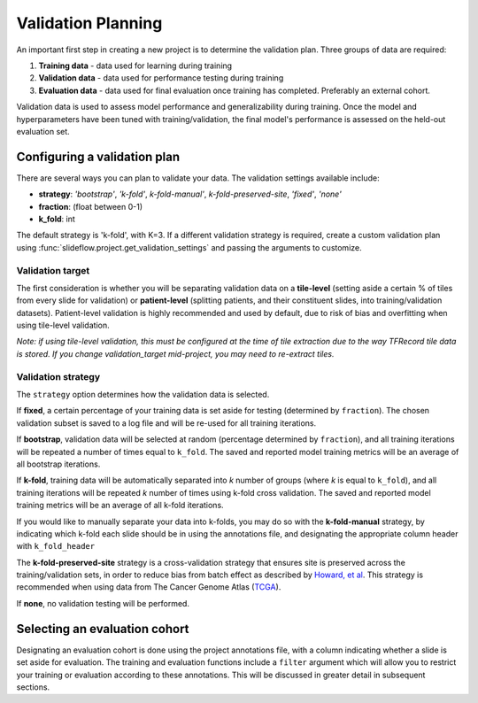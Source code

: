 .. _validation_planning:

Validation Planning
===================

An important first step in creating a new project is to determine the validation plan. Three groups of data are required:

1) **Training data** - data used for learning during training
2) **Validation data** - data used for performance testing during training
3) **Evaluation data** - data used for final evaluation once training has completed. Preferably an external cohort.

Validation data is used to assess model performance and generalizability during training. Once the model and hyperparameters have been tuned with training/validation, the final model's performance is assessed on the held-out evaluation set.

Configuring a validation plan
*****************************

There are several ways you can plan to validate your data. The validation settings available include:

- **strategy**:  *'bootstrap'*, *'k-fold'*, *k-fold-manual'*, *k-fold-preserved-site*, *'fixed'*, *'none'*
- **fraction**:  (float between 0-1)
- **k_fold**:  int

The default strategy is 'k-fold', with K=3. If a different validation strategy is required, create a custom validation plan using :func:`slideflow.project.get_validation_settings` and passing the arguments to customize.

Validation target
^^^^^^^^^^^^^^^^^

The first consideration is whether you will be separating validation data on a **tile-level** (setting aside a certain % of tiles from every slide for validation) or **patient-level** (splitting patients, and their constituent slides, into training/validation datasets). Patient-level validation is highly recommended and used by default, due to risk of bias and overfitting when using tile-level validation.

*Note: if using tile-level validation, this must be configured at the time of tile extraction due to the way TFRecord tile data is stored. If you change validation_target mid-project, you may need to re-extract tiles.*

Validation strategy
^^^^^^^^^^^^^^^^^^^

The ``strategy`` option determines how the validation data is selected.

If **fixed**, a certain percentage of your training data is set aside for testing (determined by ``fraction``). The chosen validation subset is saved to a log file and will be re-used for all training iterations.

If **bootstrap**, validation data will be selected at random (percentage determined by ``fraction``), and all training iterations will be repeated a number of times equal to ``k_fold``. The saved and reported model training metrics will be an average of all bootstrap iterations.

If **k-fold**, training data will be automatically separated into *k* number of groups (where *k* is equal to ``k_fold``), and all training iterations will be repeated *k* number of times using k-fold cross validation. The saved and reported model training metrics will be an average of all k-fold iterations.

If you would like to manually separate your data into k-folds, you may do so with the **k-fold-manual** strategy, by indicating which k-fold each slide should be in using the annotations file, and designating the appropriate column header with ``k_fold_header``

The **k-fold-preserved-site** strategy is a cross-validation strategy that ensures site is preserved across the training/validation sets, in order to reduce bias from batch effect as described by `Howard, et al <https://www.nature.com/articles/s41467-021-24698-1>`_. This strategy is recommended when using data from The Cancer Genome Atlas (`TCGA <https://portal.gdc.cancer.gov/>`_).

If **none**, no validation testing will be performed.

Selecting an evaluation cohort
******************************

Designating an evaluation cohort is done using the project annotations file, with a column indicating whether a slide is set aside for evaluation.
The training and evaluation functions include a ``filter`` argument which will allow you to restrict your training or evaluation according to these annotations. This will be discussed in greater detail in subsequent sections.

